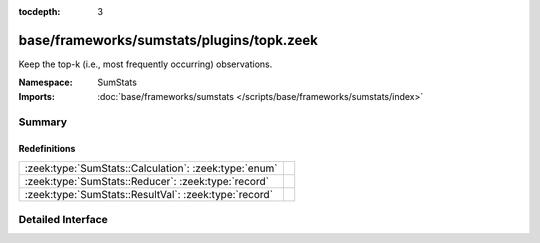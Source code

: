 :tocdepth: 3

base/frameworks/sumstats/plugins/topk.zeek
==========================================
.. zeek:namespace:: SumStats

Keep the top-k (i.e., most frequently occurring) observations.

:Namespace: SumStats
:Imports: :doc:`base/frameworks/sumstats </scripts/base/frameworks/sumstats/index>`

Summary
~~~~~~~
Redefinitions
#############
===================================================== =
:zeek:type:`SumStats::Calculation`: :zeek:type:`enum` 
:zeek:type:`SumStats::Reducer`: :zeek:type:`record`   
:zeek:type:`SumStats::ResultVal`: :zeek:type:`record` 
===================================================== =


Detailed Interface
~~~~~~~~~~~~~~~~~~

